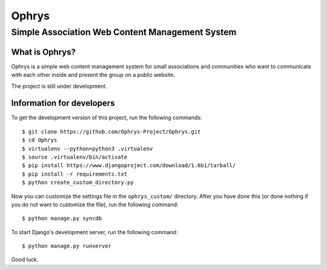========
 Ophrys
========

Simple Association Web Content Management System
================================================

What is Ophrys?
---------------

Ophrys is a simple web content management system for small associations and
communities who want to communicate with each other inside and present the
group on a public website.

The project is still under development.


Information for developers
--------------------------

To get the development version of this project, run the following commands::

  $ git clone https://github.com/Ophrys-Project/Ophrys.git
  $ cd Ophrys
  $ virtualenv --python=python3 .virtualenv
  $ source .virtualenv/bin/activate
  $ pip install https://www.djangoproject.com/download/1.6b1/tarball/
  $ pip install -r requirements.txt
  $ python create_custom_directory.py

Now you can customize the settings file in the ``ophrys_custom/``
directory. After you have done this (or done nothing if you do not want to
customize the file), run the following command::

  $ python manage.py syncdb

To start Django's development server, run the following command::

  $ python manage.py runserver

Good luck.
